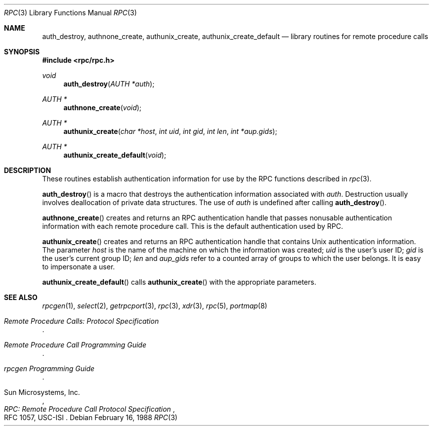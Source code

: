 .\"	$OpenBSD: rpcauth.3,v 1.10 2003/05/30 22:12:43 jmc Exp $
.\" Mostly converted to mandoc by Theo de Raadt, Tue Feb 24 04:04:46 MST 1998
.\"
.\" Sun RPC is a product of Sun Microsystems, Inc. and is provided for
.\" unrestricted use provided that this legend is included on all tape
.\" media and as a part of the software program in whole or part.  Users
.\" may copy or modify Sun RPC without charge, but are not authorized
.\" to license or distribute it to anyone else except as part of a product or
.\" program developed by the user.
.\"
.\" SUN RPC IS PROVIDED AS IS WITH NO WARRANTIES OF ANY KIND INCLUDING THE
.\" WARRANTIES OF DESIGN, MERCHANTIBILITY AND FITNESS FOR A PARTICULAR
.\" PURPOSE, OR ARISING FROM A COURSE OF DEALING, USAGE OR TRADE PRACTICE.
.\"
.\" Sun RPC is provided with no support and without any obligation on the
.\" part of Sun Microsystems, Inc. to assist in its use, correction,
.\" modification or enhancement.
.\"
.\" SUN MICROSYSTEMS, INC. SHALL HAVE NO LIABILITY WITH RESPECT TO THE
.\" INFRINGEMENT OF COPYRIGHTS, TRADE SECRETS OR ANY PATENTS BY SUN RPC
.\" OR ANY PART THEREOF.
.\"
.\" In no event will Sun Microsystems, Inc. be liable for any lost revenue
.\" or profits or other special, indirect and consequential damages, even if
.\" Sun has been advised of the possibility of such damages.
.\"
.\" Sun Microsystems, Inc.
.\" 2550 Garcia Avenue
.\" Mountain View, California  94043
.\"
.Dd February 16, 1988
.Dt RPC 3
.Os
.Sh NAME
.Nm auth_destroy ,
.Nm authnone_create ,
.Nm authunix_create ,
.Nm authunix_create_default
.Nd library routines for remote procedure calls
.Sh SYNOPSIS
.Fd #include <rpc/rpc.h>
.Ft void
.Fn auth_destroy "AUTH *auth"
.Ft AUTH *
.Fn authnone_create "void"
.Ft AUTH *
.Fn authunix_create "char *host" "int uid" "int gid" "int len" "int *aup.gids"
.Ft AUTH *
.Fn authunix_create_default "void"
.Sh DESCRIPTION
These routines establish authentication information for use by the
RPC functions described in
.Xr rpc 3 .
.Pp
.Fn auth_destroy
is a macro that destroys the authentication information associated with
.Fa auth .
Destruction usually involves deallocation of private data structures.
The use of
.Fa auth
is undefined after calling
.Fn auth_destroy .
.Pp
.Fn authnone_create
creates and returns an
.Tn RPC
authentication handle that passes nonusable authentication
information with each remote procedure call.
This is the default authentication used by
.Tn RPC .
.Pp
.Fn authunix_create
creates and returns an
.Tn RPC
authentication handle that contains
.Ux
authentication information.
The parameter
.Fa host
is the name of the machine on which the information was
created;
.Fa uid
is the user's user ID;
.Fa gid
is the user's current group ID;
.Fa len
and
.Fa aup_gids
refer to a counted array of groups to which the user belongs.
It is easy to impersonate a user.
.Pp
.Fn authunix_create_default
calls
.Fn authunix_create
with the appropriate parameters.
.Sh SEE ALSO
.\"Xr rpc_secure 3 ,
.Xr rpcgen 1 ,
.Xr select 2 ,
.Xr getrpcport 3 ,
.Xr rpc 3 ,
.Xr xdr 3 ,
.Xr rpc 5 ,
.Xr portmap 8
.Rs
.%T "Remote Procedure Calls: Protocol Specification"
.Re
.Rs
.%T "Remote Procedure Call Programming Guide"
.Re
.Rs
.%T "rpcgen Programming Guide"
.Re
.Rs
.%A "Sun Microsystems, Inc."
.%T "RPC: Remote Procedure Call Protocol Specification"
.%R "RFC 1057, USC-ISI"
.Re
